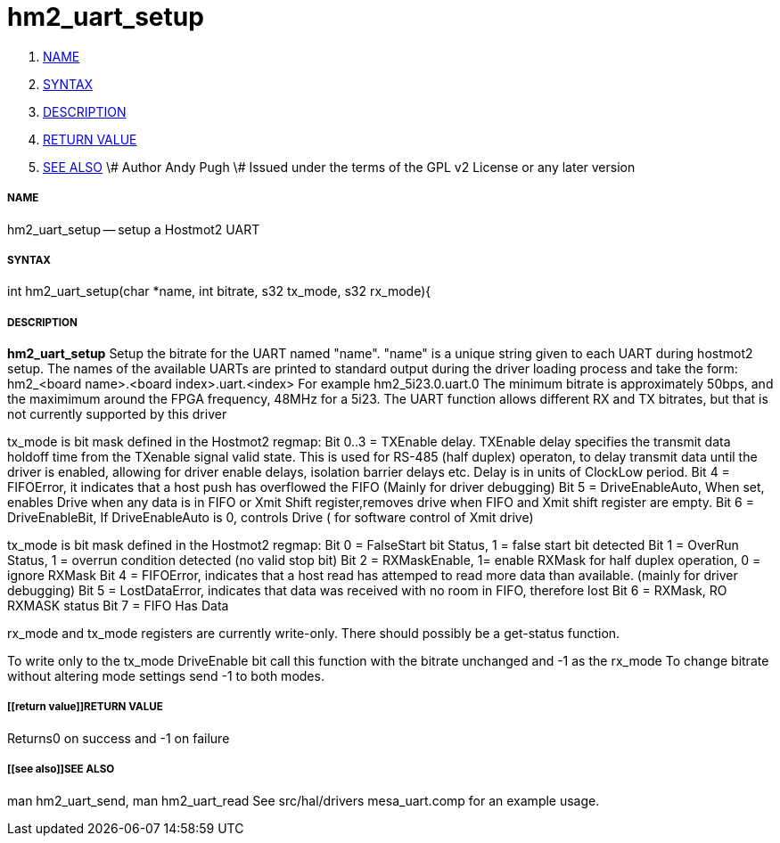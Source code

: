 hm2_uart_setup
==============

. <<name,NAME>>
. <<syntax,SYNTAX>>
. <<description,DESCRIPTION>>
. <<return value,RETURN VALUE>>
. <<see also,SEE ALSO>>
\# Author Andy Pugh
\# Issued under the terms of the GPL v2 License or any later version


===== [[name]]NAME

hm2_uart_setup -- setup a Hostmot2 UART


===== [[syntax]]SYNTAX
int hm2_uart_setup(char *name, int bitrate, s32 tx_mode, s32 rx_mode){



===== [[description]]DESCRIPTION
**hm2_uart_setup** Setup the bitrate for the UART named "name".
"name" is a unique string given to each UART during hostmot2 
setup. The names of the available UARTs are printed to standard output during 
the driver loading process and take the form:
hm2_<board name>.<board index>.uart.<index> For example hm2_5i23.0.uart.0
The minimum bitrate is approximately 50bps, and the maximimum around the FPGA 
frequency, 48MHz for a 5i23. 
The UART function allows different RX and TX bitrates, but that is not currently
supported by this driver

tx_mode is bit mask defined in the Hostmot2 regmap:
Bit 0..3 = TXEnable delay. TXEnable delay specifies the transmit data 
        holdoff time from the TXenable signal valid state. This is used for 
        RS-485 (half duplex) operaton, to delay transmit data until the driver 
        is enabled, allowing for driver enable delays, isolation barrier delays 
        etc. Delay is in units of ClockLow period.
Bit 4 = FIFOError, it indicates that a host push has overflowed the FIFO
        (Mainly for driver debugging)
Bit 5 = DriveEnableAuto, When set, enables Drive when any data is in FIFO or 
        Xmit Shift register,removes drive when FIFO and Xmit shift register 
        are empty.
Bit 6 = DriveEnableBit, If DriveEnableAuto is 0, controls Drive (
        for software control of Xmit drive)
        
tx_mode is bit mask defined in the Hostmot2 regmap:
Bit 0 = FalseStart bit Status, 1 = false start bit detected
Bit 1 = OverRun Status, 1 = overrun condition detected (no valid stop bit)
Bit 2 = RXMaskEnable, 1= enable RXMask for half duplex operation,
    0 = ignore RXMask
Bit 4 = FIFOError, indicates that a host read has attemped to read more 
        data than available. (mainly for driver debugging)
Bit 5 = LostDataError, indicates that data was received with no room in FIFO, 
        therefore lost
Bit 6 = RXMask, RO RXMASK status
Bit 7 = FIFO Has Data

rx_mode and tx_mode registers are currently write-only. There should possibly be
a get-status function.

To write only to the tx_mode DriveEnable bit call this function with the bitrate
unchanged and -1 as the rx_mode
To change bitrate without altering mode settings send -1 to both modes. 
        


===== [[return value]]RETURN VALUE
Returns0 on success and -1 on failure 



===== [[see also]]SEE ALSO
man hm2_uart_send, man hm2_uart_read
See src/hal/drivers mesa_uart.comp for an example usage.
